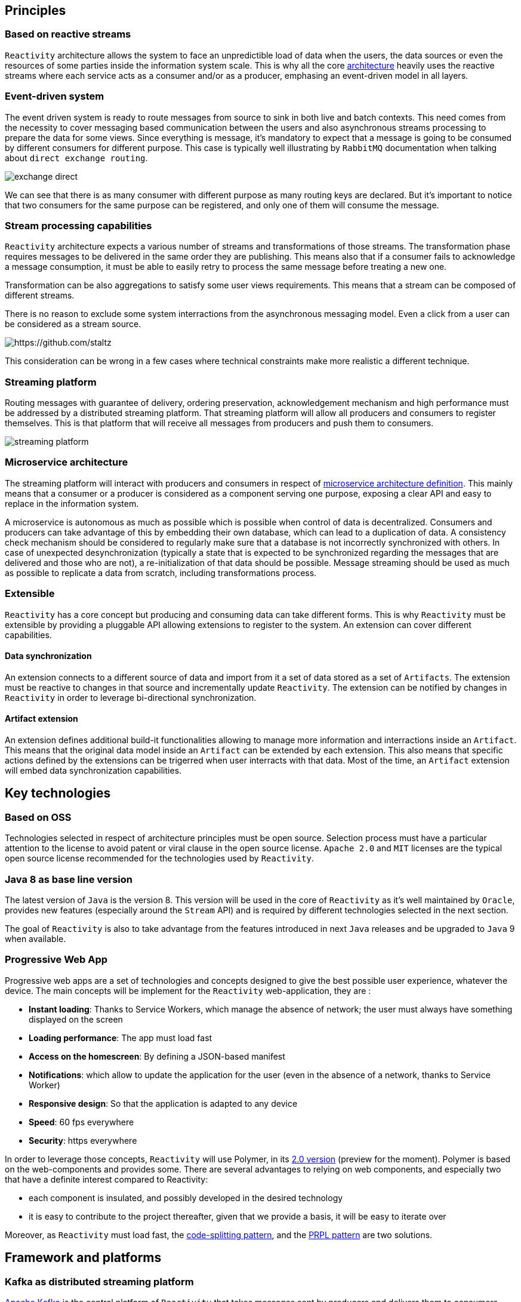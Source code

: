 == Principles

=== Based on reactive streams

`Reactivity` architecture allows the system to face an unpredictible load of data when the users, the data sources or even the resources of some parties inside the information system scale.
This is why all the core http://www.reactive-streams.org[architecture] heavily uses the reactive streams where each service acts as a consumer and/or as a producer, emphasing an event-driven model in all layers.

=== Event-driven system

The event driven system is ready to route messages from source to sink in both live and batch contexts.
This need comes from the necessity to cover messaging based communication between the users and also asynchronous streams processing to prepare the data for some views.
Since everything is message, it's mandatory to expect that a message is going to be consumed by different consumers for different purpose.
This case is typically well illustrating by `RabbitMQ` documentation when talking about `direct exchange routing`.

image:https://www.rabbitmq.com/img/tutorials/intro/exchange-direct.png[]

We can see that there is as many consumer with different purpose as many routing keys are declared.
But it's important to notice that two consumers for the same purpose can be registered, and only one of them will consume the message.

=== Stream processing capabilities

`Reactivity` architecture expects a various number of streams and transformations of those streams.
The transformation phase requires messages to be delivered in the same order they are publishing.
This means also that if a consumer fails to acknowledge a message consumption, it must be able to easily retry to process the same message before treating a new one.

Transformation can be also aggregations to satisfy some user views requirements.
This means that a stream can be composed of different streams.

There is no reason to exclude some system interractions from the asynchronous messaging model.
Even a click from a user can be considered as a stream source.

image:https://camo.githubusercontent.com/36c0a9ffd8ed22236bd6237d44a1d3eecbaec336/687474703a2f2f692e696d6775722e636f6d2f634c344d4f73532e706e67[https://github.com/staltz]

This consideration can be wrong in a few cases where technical constraints make more realistic a different technique.   

=== Streaming platform

Routing messages with guarantee of delivery, ordering preservation, acknowledgement mechanism and high performance must be addressed by a distributed streaming platform.
That streaming platform will allow all producers and consumers to register themselves.
This is that platform that will receive all messages from producers and push them to consumers.

image:streaming-platform.png[]

=== Microservice architecture

The streaming platform will interact with producers and consumers in respect of http://www.martinfowler.com/articles/microservices.html[microservice architecture definition].
This mainly means that a consumer or a producer is considered as a component serving one purpose, exposing a clear API and easy to replace in the information system.

A microservice is autonomous as much as possible which is possible when control of data is decentralized.
Consumers and producers can take advantage of this by embedding their own database, which can lead to a duplication of data.
A consistency check mechanism should be considered to regularly make sure that a database is not incorrectly synchronized with others.
In case of unexpected desynchronization (typically a state that is expected to be synchronized regarding the messages that are delivered and those who are not), a re-initialization of that data should be possible.
Message streaming should be used as much as possible to replicate a data from scratch, including transformations process.

=== Extensible

`Reactivity` has a core concept but producing and consuming data can take different forms.
This is why `Reactivity` must be extensible by providing a pluggable API allowing extensions to register to the system.
An extension can cover different capabilities.

==== Data synchronization

An extension connects to a different source of data and import from it a set of data stored as a set of `Artifacts`.
The extension must be reactive to changes in that source and incrementally update `Reactivity`.
The extension can be notified by changes in `Reactivity` in order to leverage bi-directional synchronization.

==== Artifact extension

An extension defines additional build-it functionalities allowing to manage more information and interractions inside an `Artifact`.
This means that the original data model inside an `Artifact` can be extended by each extension.
This also means that specific actions defined by the extensions can be trigerred when user interracts with that data.
Most of the time, an `Artifact` extension will embed data synchronization capabilities.  

== Key technologies

=== Based on OSS

Technologies selected in respect of architecture principles must be open source.
Selection process must have a particular attention to the license to avoid patent or viral clause in the open source license.
`Apache 2.0` and `MIT` licenses are the typical open source license recommended for the technologies used by `Reactivity`.

=== Java 8 as base line version

The latest version of `Java` is the version 8.
This version will be used in the core of `Reactivity` as it's well maintained by `Oracle`, provides new features (especially around the `Stream` API) and is required by different technologies selected in the next section.

The goal of `Reactivity` is also to take advantage from the features introduced in next `Java` releases and be upgraded to `Java` 9 when available.

=== Progressive Web App

Progressive web apps are a set of technologies and concepts designed to give the best possible user experience, whatever the device.
The main concepts will be implement for the `Reactivity` web-application, they are :

* *Instant loading*: Thanks to Service Workers, which manage the absence of network; the user must always have something displayed on the screen
* *Loading performance*: The app must load fast
* *Access on the homescreen*: By defining a JSON-based manifest
* *Notifications*: which allow to update the application for the user (even in the absence of a network, thanks to Service Worker)
* *Responsive design*: So that the application is adapted to any device
* *Speed*: 60 fps everywhere
* *Security*: https everywhere

In order to leverage those concepts, `Reactivity` will use Polymer, in its https://www.polymer-project.org/2.0/docs/about_20[2.0 version] (preview for the moment). Polymer is based on the web-components and provides some.
There are several advantages to relying on web components, and especially two that have a definite interest compared to Reactivity:

* each component is insulated, and possibly developed in the desired technology
* it is easy to contribute to the project thereafter, given that we provide a basis, it will be easy to iterate over

Moreover, as `Reactivity` must load fast, the https://webpack.github.io/docs/code-splitting.html[code-splitting pattern], and the https://www.polymer-project.org/1.0/toolbox/server[PRPL pattern] are two solutions.

== Framework and platforms

=== Kafka as distributed streaming platform

http://kafka.apache.org[Apache Kafka] is the central platform of `Reactivity` that takes messages sent by producers and delivers them to consumers.
`Kafka` provides the key following benefits that make it a perfect solution for `Reactivity` requirements:

* *Scalability*: `Kafka` is distributed, which make that solution highly scalable. It uses https://zookeeper.apache.org[ZooKeeper] as service discovery system to keep the nodes in touch, which ease operations.
* *Ordering*: `Kafka` stores the messages in a partition that is ordered, giving the guarantee that messages have been consumed in the order they are emitted. This aspect is a key requirements for `Reactivity` as described in the architecture principles.
* *Acknowledgment*: Thanks to the offset commit technique, `Kafka` provides a very simple acknowledgement capability that consumers can use to guarantee that messages will be consumed in `Reactvity` system.
* *Consumer group*: `Kafka` allows consumers to be grouped with a simple label attached to them. This allows a message to be consumed for different purpose and to let the consumers scale without the risk to perform an action twice because of consumption duplication.

=== Spring 5 as consumer/producer stack

==== Spring Web Reactive

`Spring` version 5 comes with a http://docs.spring.io/spring-framework/docs/5.0.0.M1/spring-framework-reference/html/web-reactive.html[Spring Web Reactive] support which allows to exchange data in respect of reactive streams.
The core API implementation for reactive streams with `Spring` is https://projectreactor.io[Reactor].

Web Reactive support relies on servers without the requiring `Servlet` API, which means that `Netty` can be used as well as `Tomcat`.
The more focused, low-level approach of `Netty` fits nicely the scope of the consumer and the producer in `Reactivity`, which makes it a preferable solution.

On top of that, consumers and producers will be able to use the `REST` support in `Spring` WEB to easily collaborate with the other components of the system.
This communication interface can complement with additional `Spring` components described in the next sections.

==== Spring Data

In addition to the WEB module, `Spring Data` also uses `Reactor` to provide a complete asynchronous streaming pipeline from the database to the HTTP response.
The project offers a good level of abstraction with the different database providers and remains a strong partner in development using `Spring` when interractions with database are required.
Obviously, data need to be stored and read in `Reactivity`.
`Spring Data` will be key for this kind of manipulations.

==== Spring Cloud Stream

https://cloud.spring.io/spring-cloud-stream[Spring Cloud Stream] is a project that helps interacting with message driven middleware.
It provides a dedicated support for `Kafka` with an unified API that brings some abstractions in provider interractions.
This project will help consumers and producers to connect with `Kafka` in order to receive and emit messages.

==== Spring Cloud

http://projects.spring.io/spring-cloud[Spring Cloud] brings a lot of key components to address deployment issues for a application supposed to be scalable and highly available: 

* Service discovery of consumers and producers in the system to automatically scale
* Circuit breaker in consumers and producers in the system to be more fault-tolerant
* Property management to coordinate all consumers and producers configuration
* Client load balancing to easily control the trafic between components without the need to install a load balancer everywhere

==== Spring REST Docs

https://projects.spring.io/spring-restdocs[Spring REST Docs] provides a very handy way to document and test the APIs in a single activity.
It extends the integration testing API of `Spring` to build `AsciiDoc` files regarding the assertions performed on the services that are test.
This projects answer the need to documentation in an easy maintainance way.

==== Spring Security

http://projects.spring.io/spring-security[Spring Security] project provides a very large of techniques that allows to secure `Reactivity`.
This framework will be leverage on the consumers and producers that need to deal with user authentication and authorizations.

===== Hazelcast

https://hazelcast.com[Hazelcast] allows `Spring Security` manage a distributed session across several `JVM`, allowing to scale the micro services without any issue at authentication level.
`Hazelcast` also has the advantage of being a lighweight solution directly embedded in the `Spring Boot` application and does not require to be launched as an additional standalone component.

==== Spring Boot

http://projects.spring.io/spring-boot[Spring Boot] allows to quickly build a standalone component, easy to package in a uber JAR that make it easy to deploy and run.
This completely emphasizes the Microservice architecture style and will be a key framework to support consumers and producers development.

Almost all the `Spring` projects has support in `Spring Boot` that ease their integration with a `conventions over configuration` approach.

It also brings the key capabilities covering various issues of `Reactivity`:

* Monitoring of the different consumers and producers in the system with the `Actuator` module
* Integration testing of the services provided by the consumers and the producers
* Development tool with per environment configuration and hot reload support

=== Couchbase server as document database

WEB technologies such as `Javascript` describe object structures in `JSON` format.
This format is also used in document oriented databases.
Each artefact can be represented in a single document that will be loaded by the database when requested by the user in a particular view.
Some transformation results can be also represented in a document, which makes document database adapted for `Reactivity` requirements.

`Couchbase` is document oriented database and distributed by design that meets the scalability requirements of `Reactivity`.
This database also provides additional interesting products like embedded database for mobile that can be leveraged to cover new features.
This is why our primary choice goes for `Couchbase` server to store the data of `Reactivity`.

Since a `JSON` document data model can be easily extended by addibg more properties to it, `Couchbase` also offers the opportunity to dynamically add extensions to `Reactivity`.

=== Traefik as reverse proxy

Front-end architecture will balance the requests coming from the web clients to different instances.
This will be achieved by https://traefik.io[Traefik], a moden reverse proxy dealing with microservices architecture.
A `ZooKeeper` support is provided out of the box, allowing to detect all available back-ends and remove them in case of failure.

== Components architecture view

=== Overview

Different components will interract with different roles:

* Service discovery
* Producers and consumers
* Web application
* Database
* Streaming platform
* Extensions

             ++++++++++++++++++++++++++++++               +++++++++++++++++++++++++++++++++                       
             +                            +      REST     +         Service discovery     +                       
             +                            +-------------->+-------------------------------+        REST           
             +                            +               +             ZooKeeper         +<-----+--------+------+
             +     Streaming Platform     +               +++++++++++++++++++++++++++++++++      |        |      |
             +                            +                                                      |        |      |
             +                            + KAFKA CLIENT ++++++++++++++++++++++++++++++++++      |        |      |
             +                            +<------------>+          Broadcaster           +------+        |      |
             +                            +              +--------------------------------+               |      |
             +----------------------------+              +          Spring Boot           +               |      |
             +           KAFKA            +              ++++++++++++++++++++++++++++++++++               |      |
             ++++++++++++++++++++++++++++++   REST            ^        + STATICS +  |                     |      |
                       ^            + API +<-------+          |        +++++++++++  |                     |      |
                       |            +++++++        |      SSE |            ^        |                     |      |
                       |                           |          |            |        |                     |      |
                       |                           |          |            |        |                     |      |
                       |                         ++++++++++++++++   HTTP   |        |  DB DRIVER          |      |
                       |                         +    WebApp    +----------+        +--------------+      |      |
                       |                         +--------------+                                  |      |      |
                       |                         +  JAVASCRIPT  +                                  |      |      |
                       |                         ++++++++++++++++                                  v      |      |
                       |                                                                         +++++++++++++   |
                       |                                                              DB DRIVER  + Database  +   |
                       |                                                            +----------->+-----------+   |
                       |                                                            |            + Couchbase +   |
                       |              +++++++++++++++++++++++++++++++++++++++++++++++++++++++++  +++++++++++++   |
                       | KAFKA CLIENT + Extensions -> Validation API -> Persistance Component +                  |
                       +------------->+ ------------------------------------------------------+                  |
                                      +                       Spring Boot                     +------------------+
                                      +++++++++++++++++++++++++++++++++++++++++++++++++++++++++                   
             
=== Service discovery

`ZooKeeper` is used as a centralized system to resolve all microservices.
It's deployed in a highly available cluster where nodes replicate their configuration to each others.
Microservices register themselves to `ZooKeeper` and retrieve dependencies through it.

=== Streaming platform

The streaming platform implemented with `Kafka` offers a `REST` API that can be consumed to produce new artifacts.
When a new event is received by `Kafka`, it keeps it until it has been delivered and acknowledge by a consumer.
`Kafka` is deployed as a cluster of multiple distributed nodes.
All nodes register to `ZooKeeper`.

=== Database

`Couchbase` is the document oriented database that stores data of `Reactivity`.
This distributed system is deployed as a cluster where nodes register to `ZooKeeper`.
Asynchronous driver is available to read and write documents to the database.

=== Consumers and producers

==== Broadcaster

A `Spring Boot` application which represents a microservice that suspends `SSE` connections to stream data from `Couchbase`.
It also receives new message notifications from `Kafka` that are broadcasted to all suspended `SSE` connections.

The broadcaster can be deployed as a set of instances where `SSE` connections are balanced.
This means that each instance must be in a different consumer group to be notified by `Kafka` when a notification is sent.
In fact, a notification must be sent to all suspended connections.
Therefore, each instance of the broadcaster must receive the events from `Kafka`.

==== Validator API and Persistance component

A `Spring Boot` application which receives from `Kafka` new data to be serialized through `Couchbase` and aknowledges their consumption.
Before a message is persisted, a validation API must be invoked to make sure no data consistency rule is violated.
If the message is not valid, it's discarded.
If the message is valid, it's persisted and sent to the broadcaster through a `Kafka` topic.

The validation API has a pluggable architecture where extensions can be registered to customize the validation logic for the built-in topics but also additional topics.
Additional statics (`JS`, `CSS`, `HTML`) can be also served to the web application in order to extend the user experience of `Reactivity`.

The microservice can be deployed as a set of instances where messages sent by `Kafka` will be balanced.
This means that all instances must be part of the same consumer group to make sure only one of them will be notified.
In fact, we don't want to persist the same event and send the same notification twice.

image:http://kafka.apache.org/images/consumer-groups.png[]

==== Web application

The web application consumes `SSE` streams from the back-end.
It also pushes new messages to the `Kafka` service to be validated asynchronously by `Reactivity`.

=== Note on load balancing

In this architecture, `Traefik` is in charge of balancing requests coming from web application to:

* `Kafka` cluster where nodes expose a REST API to send message
* `Spring Boot` applications that serve statics (`JS`, `CSS`, `HTML`) including extensions and also `SSE` connections

`Traefik` will use `ZooKeeper` to retrieve the correct backends instances.
Other components will retrieve their dependent services also via `ZooKeeper` but a client load balancing approach will be used:

* `Spring Boot` applications will balance requests to `Couchbase` thanks to it's client driver
* `Spring Boot` applications will naturally balance messages to `Kafka` since the cluster has a different leader for each partition
* `Kafka` will balance messages to `Spring Boot` consumers according to server list retrieved from `ZooKeeper`
